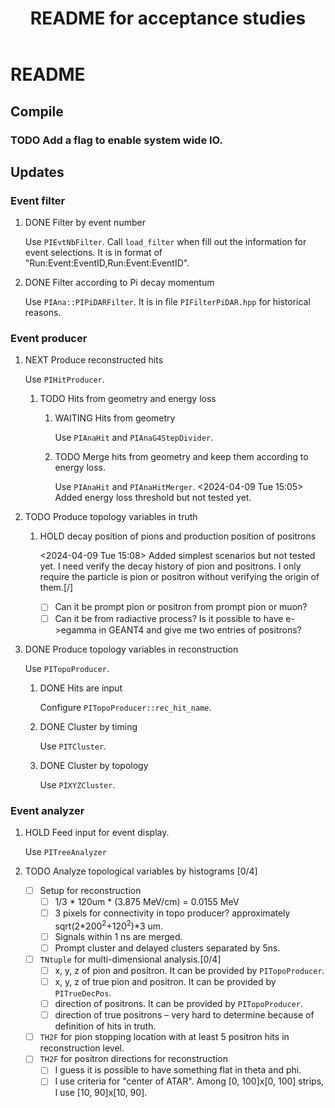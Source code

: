 #+TITLE: README for acceptance studies
* README
** Compile
*** TODO Add a flag to enable system wide IO.
** Updates
*** Event filter
**** DONE Filter by event number
Use ~PIEvtNbFilter~. Call ~load_filter~ when fill out the information for
event selections. It is in format of
"Run:Event:EventID,Run:Event:EventID".
**** DONE Filter according to Pi decay momentum
Use =PIAna::PIPiDARFilter=. It is in file ~PIFilterPiDAR.hpp~ for historical reasons.
*** Event producer
**** NEXT Produce reconstructed hits
Use ~PIHitProducer~.
***** TODO Hits from geometry and energy loss
****** WAITING Hits from geometry
Use ~PIAnaHit~ and =PIAnaG4StepDivider=.
****** TODO Merge hits from geometry and keep them according to energy loss.
Use ~PIAnaHit~ and =PIAnaHitMerger=.
<2024-04-09 Tue 15:05> Added energy loss threshold but not tested yet.
**** TODO Produce topology variables in truth
***** HOLD decay position of pions and production position of positrons
<2024-04-09 Tue 15:08> Added simplest scenarios but not tested yet. I
need verify the decay history of pion and positrons. I only require
the particle is pion or positron without verifying the origin of
them.[/]
- [ ] Can it be prompt pion or positron from prompt pion or muon?
- [ ] Can it be from radiactive process? Is it possible to have
  e->egamma in GEANT4 and give me two entries of positrons?
**** DONE Produce topology variables in reconstruction
Use ~PITopoProducer~.
***** DONE Hits are input
Configure =PITopoProducer::rec_hit_name=.
***** DONE Cluster by timing
Use ~PITCluster~.
***** DONE Cluster by topology
Use ~PIXYZCluster~.
*** Event analyzer
**** HOLD Feed input for event display.
Use =PITreeAnalyzer=
**** TODO Analyze topological variables by histograms [0/4]
- [ ] Setup for reconstruction
  - [ ] 1/3 * 120um * (3.875 MeV/cm) = 0.0155 MeV
  - [ ] 3 pixels for connectivity in topo producer? approximately sqrt(2*200^2+120^2)*3 um.
  - [ ] Signals within 1 ns are merged.
  - [ ] Prompt cluster and delayed clusters separated by 5ns.
- [ ] =TNtuple= for multi-dimensional analysis.[0/4]
  - [ ] x, y, z of pion and positron. It can be provided by =PITopoProducer=.
  - [ ] x, y, z of true pion and positron. It can be provided by =PITrueDecPos=.
  - [ ] direction of positrons. It can be provided by =PITopoProducer=.
  - [ ] direction of true positrons -- very hard to determine because
    of definition of hits in truth.
- [ ] =TH2F= for pion stopping location with at least 5 positron hits in
  reconstruction level.
- [ ] =TH2F= for positron directions for reconstruction
  - [ ] I guess it is possible to have something flat in theta and phi.
  - [ ] I use criteria for "center of ATAR". Among [0, 100]x[0, 100]
    strips, I use [10, 90]x[10, 90].
